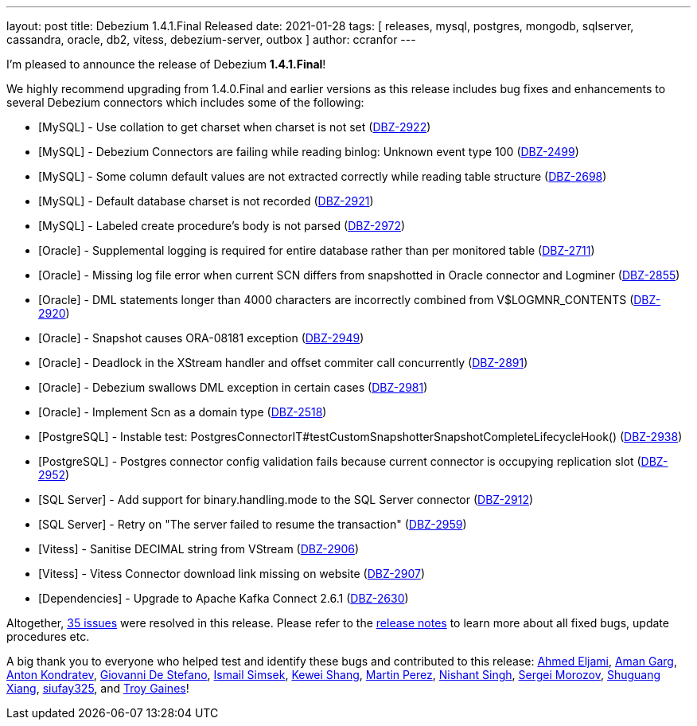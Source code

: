 ---
layout: post
title:  Debezium 1.4.1.Final Released
date:   2021-01-28
tags: [ releases, mysql, postgres, mongodb, sqlserver, cassandra, oracle, db2, vitess, debezium-server, outbox ]
author: ccranfor
---

I'm pleased to announce the release of Debezium *1.4.1.Final*!

We highly recommend upgrading from 1.4.0.Final and earlier versions as this release includes bug fixes and enhancements to several Debezium connectors which includes some of the following:
+++<!-- more -->+++

* [MySQL] - Use collation to get charset when charset is not set (https://issues.redhat.com/browse/DBZ-2922[DBZ-2922])
* [MySQL] - Debezium Connectors are failing while reading binlog: Unknown event type 100 (https://issues.redhat.com/browse/DBZ-2499[DBZ-2499])
* [MySQL] - Some column default values are not extracted correctly while reading table structure (https://issues.redhat.com/browse/DBZ-2698[DBZ-2698])
* [MySQL] - Default database charset is not recorded (https://issues.redhat.com/browse/DBZ-2921[DBZ-2921])
* [MySQL] - Labeled create procedure's body is not parsed (https://issues.redhat.com/browse/DBZ-2972[DBZ-2972])
* [Oracle] - Supplemental logging is required for entire database rather than per monitored table (https://issues.redhat.com/browse/DBZ-2711[DBZ-2711])
* [Oracle] - Missing log file error when current SCN differs from snapshotted in Oracle connector and Logminer (https://issues.redhat.com/browse/DBZ-2855[DBZ-2855])
* [Oracle] - DML statements longer than 4000 characters are incorrectly combined from V$LOGMNR_CONTENTS (https://issues.redhat.com/browse/DBZ-2920[DBZ-2920])
* [Oracle] - Snapshot causes ORA-08181 exception (https://issues.redhat.com/browse/DBZ-2949[DBZ-2949])
* [Oracle] - Deadlock in the XStream handler and offset commiter call concurrently (https://issues.redhat.com/browse/DBZ-2891[DBZ-2891])
* [Oracle] - Debezium swallows DML exception in certain cases (https://issues.redhat.com/browse/DBZ-2981[DBZ-2981])
* [Oracle] - Implement Scn as a domain type (https://issues.redhat.com/browse/DBZ-2518[DBZ-2518])
* [PostgreSQL] - Instable test: PostgresConnectorIT#testCustomSnapshotterSnapshotCompleteLifecycleHook() (https://issues.redhat.com/browse/DBZ-2938[DBZ-2938])
* [PostgreSQL] - Postgres connector config validation fails because current connector is occupying replication slot (https://issues.redhat.com/browse/DBZ-2952[DBZ-2952])
* [SQL Server] - Add support for binary.handling.mode to the SQL Server connector (https://issues.redhat.com/browse/DBZ-2912[DBZ-2912])
* [SQL Server] - Retry on "The server failed to resume the transaction" (https://issues.redhat.com/browse/DBZ-2959[DBZ-2959])
* [Vitess] - Sanitise DECIMAL string from VStream (https://issues.redhat.com/browse/DBZ-2906[DBZ-2906])
* [Vitess] - Vitess Connector download link missing on website (https://issues.redhat.com/browse/DBZ-2907[DBZ-2907])
* [Dependencies] - Upgrade to Apache Kafka Connect 2.6.1 (https://issues.redhat.com/browse/DBZ-2630[DBZ-2630])

Altogether, https://issues.redhat.com/issues/?jql=project%20%3D%20DBZ%20AND%20fixVersion%20%3D%201.4.1.Final[35 issues] were resolved in this release.
Please refer to the link:/releases/1.4/release-notes/#release-1.4.1-final[release notes] to learn more about all fixed bugs, update procedures etc.

A big thank you to everyone who helped test and identify these bugs and contributed to this release:
https://github.com/ahmedjami[Ahmed Eljami],
https://github.com/isopropylcyanide[Aman Garg],
https://github.com/ant0nk[Anton Kondratev],
https://github.com/zxxz[Giovanni De Stefano],
https://github.com/ismailsimsek[Ismail Simsek],
https://github.com/keweishang[Kewei Shang],
https://github.com/mpermar[Martin Perez],
https://github.com/NishantSinghChandel[Nishant Singh],
https://github.com/morozov[Sergei Morozov],
https://github.com/victorxiang30[Shuguang Xiang],
https://github.com/siufay325[siufay325], and
https://github.com/tjg184[Troy Gaines]!

